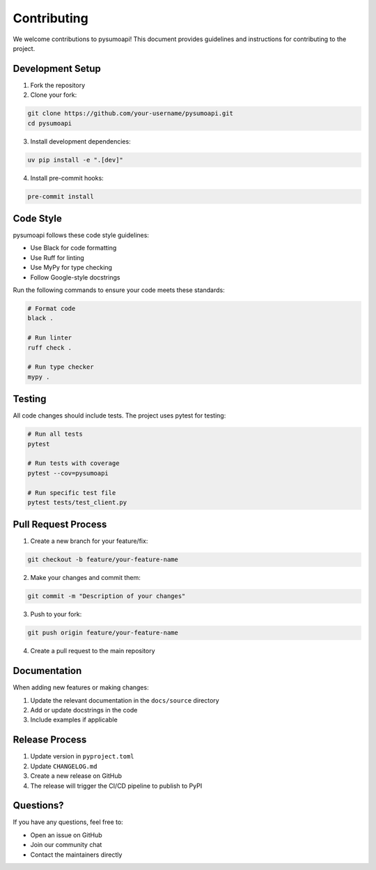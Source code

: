 Contributing
============

We welcome contributions to pysumoapi! This document provides guidelines and instructions for contributing to the project.

Development Setup
----------------

1. Fork the repository
2. Clone your fork:

.. code-block:: bash

    git clone https://github.com/your-username/pysumoapi.git
    cd pysumoapi

3. Install development dependencies:

.. code-block:: bash

    uv pip install -e ".[dev]"

4. Install pre-commit hooks:

.. code-block:: bash

    pre-commit install

Code Style
----------

pysumoapi follows these code style guidelines:

- Use Black for code formatting
- Use Ruff for linting
- Use MyPy for type checking
- Follow Google-style docstrings

Run the following commands to ensure your code meets these standards:

.. code-block:: bash

    # Format code
    black .

    # Run linter
    ruff check .

    # Run type checker
    mypy .

Testing
-------

All code changes should include tests. The project uses pytest for testing:

.. code-block:: bash

    # Run all tests
    pytest

    # Run tests with coverage
    pytest --cov=pysumoapi

    # Run specific test file
    pytest tests/test_client.py

Pull Request Process
-------------------

1. Create a new branch for your feature/fix:

.. code-block:: bash

    git checkout -b feature/your-feature-name

2. Make your changes and commit them:

.. code-block:: bash

    git commit -m "Description of your changes"

3. Push to your fork:

.. code-block:: bash

    git push origin feature/your-feature-name

4. Create a pull request to the main repository

Documentation
------------

When adding new features or making changes:

1. Update the relevant documentation in the ``docs/source`` directory
2. Add or update docstrings in the code
3. Include examples if applicable

Release Process
--------------

1. Update version in ``pyproject.toml``
2. Update ``CHANGELOG.md``
3. Create a new release on GitHub
4. The release will trigger the CI/CD pipeline to publish to PyPI

Questions?
----------

If you have any questions, feel free to:

- Open an issue on GitHub
- Join our community chat
- Contact the maintainers directly 